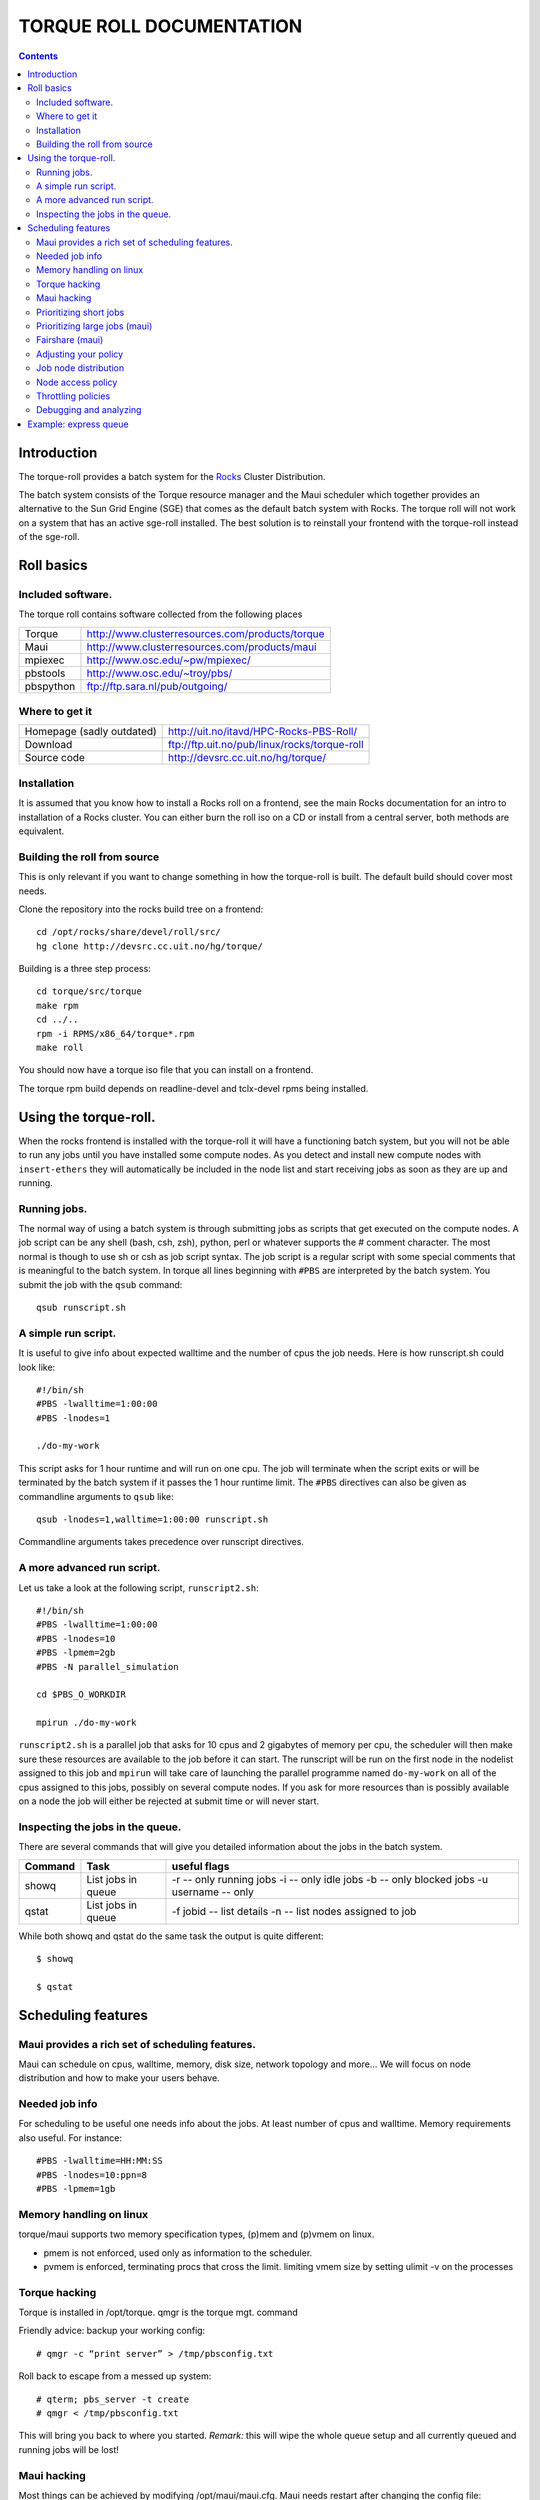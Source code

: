 --------------------------------
TORQUE ROLL DOCUMENTATION
--------------------------------

.. contents::


Introduction
================

The torque-roll provides a batch system for the Rocks_ Cluster Distribution.

.. _Rocks: http://www.rocksclusters.org

The batch system consists of the Torque resource manager and the Maui scheduler which together provides an alternative to the Sun Grid Engine (SGE) that comes as the default batch system with Rocks.  The torque roll will not work on a system that has an active sge-roll installed.  The best solution is to reinstall your frontend with the torque-roll instead of the sge-roll.

Roll basics
============

Included software.
--------------------

The torque roll contains software collected from the following places

============  =======================================================
Torque         http://www.clusterresources.com/products/torque
Maui           http://www.clusterresources.com/products/maui
mpiexec        http://www.osc.edu/~pw/mpiexec/
pbstools       http://www.osc.edu/~troy/pbs/
pbspython      ftp://ftp.sara.nl/pub/outgoing/
============  =======================================================



Where to get it
----------------

========================= ===================================================
Homepage (sadly outdated) http://uit.no/itavd/HPC-Rocks-PBS-Roll/
Download                  ftp://ftp.uit.no/pub/linux/rocks/torque-roll
Source code               http://devsrc.cc.uit.no/hg/torque/
========================= ===================================================

Installation
---------------

It is assumed that you know how to install a Rocks roll on a frontend, see the main Rocks documentation for an intro to installation of a Rocks cluster. You can either burn the roll iso on a CD or install from a central server, both methods are equivalent.

Building the roll from source
------------------------------

This is only relevant if you want to change something in how the torque-roll is built.  The default build should cover most needs.

Clone the repository into the rocks build tree on a frontend::

  cd /opt/rocks/share/devel/roll/src/
  hg clone http://devsrc.cc.uit.no/hg/torque/

Building is a three step process::

  cd torque/src/torque
  make rpm
  cd ../..
  rpm -i RPMS/x86_64/torque*.rpm
  make roll

You should now have a torque iso file that you can install on a frontend.

The torque rpm build depends on readline-devel and tclx-devel rpms being installed.


Using the torque-roll.
=======================

When the rocks frontend is installed with the torque-roll it will have a functioning batch system, but you will not be able to run any jobs until you have installed some compute nodes.  As you detect and install new compute nodes with ``insert-ethers`` they will automatically be included in the node list and start receiving jobs as soon as they are up and running.


Running jobs.
--------------

The normal way of using a batch system is through submitting jobs as scripts that get executed on the compute nodes.  A job script can be any shell (bash, csh, zsh), python, perl or whatever supports the # comment character.  The most normal is though to use sh or csh as job script syntax.  The job script is a regular script with some special comments that is meaningful to the batch system.  In torque all lines beginning with ``#PBS`` are interpreted by the batch system.  You submit the job with the ``qsub`` command::

  qsub runscript.sh


A simple run script.
---------------------

It is useful to give info about expected walltime and the number of cpus the job needs.  Here is how runscript.sh could look like::

  #!/bin/sh
  #PBS -lwalltime=1:00:00
  #PBS -lnodes=1
  
  ./do-my-work

This script asks for 1 hour runtime and will run on one cpu.  The job will terminate when the script exits or will be terminated by the batch system if it passes the 1 hour runtime limit.  The ``#PBS`` directives can also be given as commandline arguments to ``qsub`` like::

  qsub -lnodes=1,walltime=1:00:00 runscript.sh

Commandline arguments takes precedence over runscript directives.

A more advanced run script.
----------------------------------

Let us take a look at the following script, ``runscript2.sh``::

  #!/bin/sh
  #PBS -lwalltime=1:00:00
  #PBS -lnodes=10
  #PBS -lpmem=2gb
  #PBS -N parallel_simulation
  
  cd $PBS_O_WORKDIR

  mpirun ./do-my-work

``runscript2.sh`` is a parallel job that asks for 10 cpus and 2 gigabytes of memory per cpu, the scheduler will then make sure these resources are available to the job before it can start.  The runscript will be run on the first node in the nodelist assigned to this job and ``mpirun`` will take care of launching the parallel programme named ``do-my-work`` on all of the cpus assigned to this jobs, possibly on several compute nodes.  If you ask for more resources than is possibly available on a node the job will either be rejected at submit time or will never start.


Inspecting the jobs in the queue.
-----------------------------------

There are several commands that will give you detailed information about the jobs in the batch system.

==========  ====================  =========================================
Command      Task                   useful flags
==========  ====================  =========================================
showq        List jobs in queue     -r -- only running jobs
                                    -i -- only idle jobs
                                    -b -- only blocked jobs
                                    -u username -- only 
----------  --------------------  -----------------------------------------
qstat        List jobs in queue     -f jobid -- list details
                                    -n  -- list nodes assigned to job
==========  ====================  =========================================

While both showq and qstat do the same task the output is quite different::

  $ showq
  
  $ qstat


Scheduling features
======================

Maui provides a rich set of scheduling features.
-------------------------------------------------

Maui can schedule on cpus, walltime, memory, disk size, network topology and more...
We will focus on node distribution and how to make your users behave. 

Needed job info
-------------------

For scheduling to be useful one needs info about the jobs.
At least number of cpus and walltime. Memory requirements also useful.  For instance::

  #PBS -lwalltime=HH:MM:SS
  #PBS -lnodes=10:ppn=8
  #PBS -lpmem=1gb

Memory handling on linux
--------------------------

torque/maui supports two memory specification types, (p)mem and (p)vmem on linux.

* pmem is not enforced, used only as information to the scheduler.
* pvmem is enforced, terminating procs that cross the limit.
  limiting vmem size by setting ulimit -v on the processes

Torque hacking
-----------------

Torque is installed in /opt/torque. qmgr is the torque mgt. command

Friendly advice: backup your working config::

  # qmgr -c “print server” > /tmp/pbsconfig.txt

Roll back to escape from a messed up system::

  # qterm; pbs_server -t create
  # qmgr < /tmp/pbsconfig.txt

This will bring you back to where you started.  
*Remark:* this will wipe the whole queue setup and all currently queued and running jobs will be lost!

Maui hacking
--------------

Most things can be achieved by modifying /opt/maui/maui.cfg. 
Maui needs restart after changing the config file::

  service maui restart

*Advice:* If you can achieve the same thing by changing either torque or maui, use maui.
Restarting maui is rather lightweight operation, and seldom causes problems for live systems.
Restarting pbs_server can make the system oscillatory for a few minutes.
pbs_server needs to contact all pbs_moms to get back in state.


Prioritizing short jobs
-------------------------

Often it is useful to give shorter jobs higher priority.
Use the XFACTOR feature in maui rather than torque queues with different priorites.::

  XFACTORWEIGHT 1000

XFACTOR is defined as::

  XFACTOR=(walltime+queuetime)/walltime

XFACTOR will increase faster for shorter walltimes thus giving higher priorities for short jobs.
Depends on users giving reasonable walltime limits.


Prioritizing large jobs (maui)
----------------------------------

In a cluster with a diverse mix of jobs it is useful to prioritize the large jobs and make the smaller ones fill in the gaps.::

   CPUWEIGHT 1000
   MEMWEIGHT 100

This should be combined with fairshare to avoid starving users falling outside this prioritization.

Fairshare (maui)
-----------------

Also known as

   “Keeping all users equally unhappy”

Can be done on several levels
users, groups.....

Set a threshold::

  USERCFG[DEFAULT] FSTARGET=10
  FSWEIGHT 100

Users having used more than 10% will get reduced priority and vice versa.

Adjusting your policy
----------------------

You can play with the weights to fine-tune your scheduling policies::
  XFACTORWEIGHT 100
  FSWEIGHT 1000
  RESWEIGHT 10
  CPUWEIGHT 1000
  MEMWEIGHT 100

Analyze the prioritization with diagnose -p

Job node distribution
------------------------

Default is MINRESOURCE
Run on the nodes which gives the least unused resources.

Spread or pack?::

  NODEALLOCATIONPOLICY PRIORITY

Select the most busy nodes::

  NODECFG[DEFAULT] PRIORITYF=JOBCOUNT

Select the least busy nodes::

  NODECFG[DEFAULT] PRIORITYF=-1.0*JOBCOUNT

Node access policy
--------------------

Default access policy is SHARED
Can choose to limit this to SINGLEJOB or SINGLEUSER, for instance::

  NODEACCESSPOLICY SINGLEUSER

Single user access prevents users from stepping on each others toes while allowing good utilization for serial jobs.

Throttling policies
--------------------

Sometimes one needs to limit the user from taking over the system::

  MAXPROC, MAXPE, MAXPS, MAXJOB, MAXIJOB

All can be set for all or individual users and groups::

  USERCFG[DEFAULT], USERCFG[UserA] etc.

Debugging and analyzing
--------------------------

Lot of tools::

  pbsnodes 	-- node status
  qstat -f		-- all details of a job
  diagnose -n	-- node status from maui
  diagnose -p	-- job priority calculation
  showres -n	-- job reservation per node
  showstart	-- obvious
  checkjob/checknode – also pretty obvious..


Example: express queue
=======================

Goal: Supporting development and job script testing, but prevent misuse

Basic philosophy:

* Create a separate queue
* Give it the highest priority
* Throttle it so it is barely usable

Create the queue with qmgr::

  create queue express                     
  set queue express queue_type = Execution 
  set queue express resources_max.walltime = 08:00:00
  set queue express resources_default.nodes = 1:ppn=8
  set queue express resources_default.walltime = 08:00:00
  set queue express enabled = True                       
  set queue express started = True 

Increase the priority and limit the usage::

  CLASSWEIGHT             1000
  CLASSCFG[express] PRIORITY=1000 MAXIJOB=1  MAXJOBPERUSER=1 QLIST=express QDEF=express
  QOSCFG[express] FLAGS=IGNUSER

This will allow users to test job scripts and run interactive jobs with good turnaround
